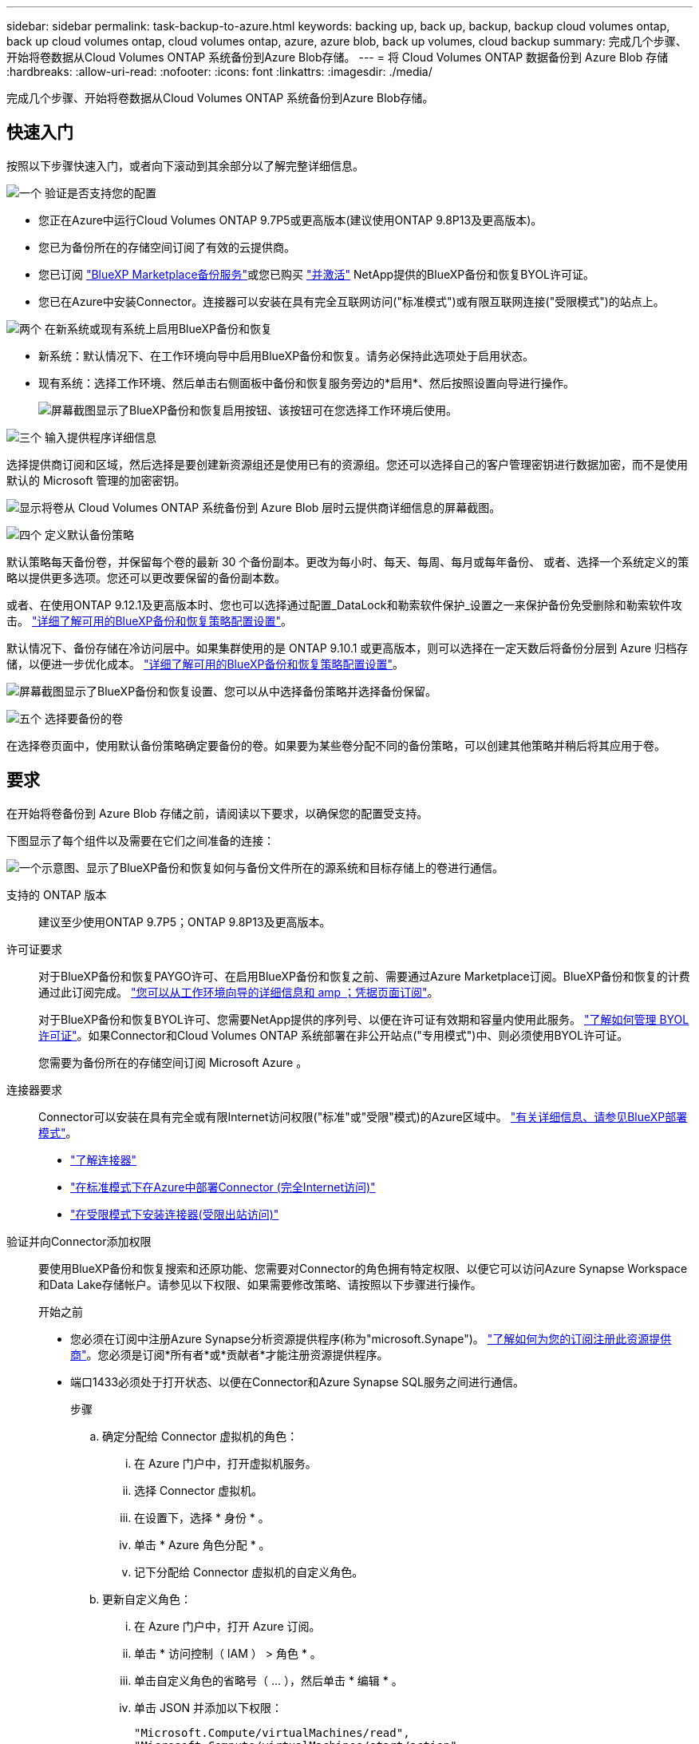 ---
sidebar: sidebar 
permalink: task-backup-to-azure.html 
keywords: backing up, back up, backup, backup cloud volumes ontap, back up cloud volumes ontap, cloud volumes ontap, azure, azure blob, back up volumes, cloud backup 
summary: 完成几个步骤、开始将卷数据从Cloud Volumes ONTAP 系统备份到Azure Blob存储。 
---
= 将 Cloud Volumes ONTAP 数据备份到 Azure Blob 存储
:hardbreaks:
:allow-uri-read: 
:nofooter: 
:icons: font
:linkattrs: 
:imagesdir: ./media/


[role="lead"]
完成几个步骤、开始将卷数据从Cloud Volumes ONTAP 系统备份到Azure Blob存储。



== 快速入门

按照以下步骤快速入门，或者向下滚动到其余部分以了解完整详细信息。

.image:https://raw.githubusercontent.com/NetAppDocs/common/main/media/number-1.png["一个"] 验证是否支持您的配置
[role="quick-margin-list"]
* 您正在Azure中运行Cloud Volumes ONTAP 9.7P5或更高版本(建议使用ONTAP 9.8P13及更高版本)。
* 您已为备份所在的存储空间订阅了有效的云提供商。
* 您已订阅 https://azuremarketplace.microsoft.com/en-us/marketplace/apps/netapp.cloud-manager?tab=Overview["BlueXP Marketplace备份服务"^]或您已购买 link:task-licensing-cloud-backup.html#use-a-bluexp-backup-and-recovery-byol-license["并激活"^] NetApp提供的BlueXP备份和恢复BYOL许可证。
* 您已在Azure中安装Connector。连接器可以安装在具有完全互联网访问("标准模式")或有限互联网连接("受限模式")的站点上。


.image:https://raw.githubusercontent.com/NetAppDocs/common/main/media/number-2.png["两个"] 在新系统或现有系统上启用BlueXP备份和恢复
[role="quick-margin-list"]
* 新系统：默认情况下、在工作环境向导中启用BlueXP备份和恢复。请务必保持此选项处于启用状态。
* 现有系统：选择工作环境、然后单击右侧面板中备份和恢复服务旁边的*启用*、然后按照设置向导进行操作。
+
image:screenshot_backup_cvo_enable.png["屏幕截图显示了BlueXP备份和恢复启用按钮、该按钮可在您选择工作环境后使用。"]



.image:https://raw.githubusercontent.com/NetAppDocs/common/main/media/number-3.png["三个"] 输入提供程序详细信息
[role="quick-margin-para"]
选择提供商订阅和区域，然后选择是要创建新资源组还是使用已有的资源组。您还可以选择自己的客户管理密钥进行数据加密，而不是使用默认的 Microsoft 管理的加密密钥。

[role="quick-margin-para"]
image:screenshot_backup_provider_settings_azure.png["显示将卷从 Cloud Volumes ONTAP 系统备份到 Azure Blob 层时云提供商详细信息的屏幕截图。"]

.image:https://raw.githubusercontent.com/NetAppDocs/common/main/media/number-4.png["四个"] 定义默认备份策略
[role="quick-margin-para"]
默认策略每天备份卷，并保留每个卷的最新 30 个备份副本。更改为每小时、每天、每周、每月或每年备份、 或者、选择一个系统定义的策略以提供更多选项。您还可以更改要保留的备份副本数。

[role="quick-margin-para"]
或者、在使用ONTAP 9.12.1及更高版本时、您也可以选择通过配置_DataLock和勒索软件保护_设置之一来保护备份免受删除和勒索软件攻击。 link:concept-cloud-backup-policies.html["详细了解可用的BlueXP备份和恢复策略配置设置"^]。

[role="quick-margin-para"]
默认情况下、备份存储在冷访问层中。如果集群使用的是 ONTAP 9.10.1 或更高版本，则可以选择在一定天数后将备份分层到 Azure 归档存储，以便进一步优化成本。 link:concept-cloud-backup-policies.html["详细了解可用的BlueXP备份和恢复策略配置设置"^]。

[role="quick-margin-para"]
image:screenshot_backup_policy_azure.png["屏幕截图显示了BlueXP备份和恢复设置、您可以从中选择备份策略并选择备份保留。"]

.image:https://raw.githubusercontent.com/NetAppDocs/common/main/media/number-5.png["五个"] 选择要备份的卷
[role="quick-margin-para"]
在选择卷页面中，使用默认备份策略确定要备份的卷。如果要为某些卷分配不同的备份策略，可以创建其他策略并稍后将其应用于卷。



== 要求

在开始将卷备份到 Azure Blob 存储之前，请阅读以下要求，以确保您的配置受支持。

下图显示了每个组件以及需要在它们之间准备的连接：

image:diagram_cloud_backup_cvo_azure.png["一个示意图、显示了BlueXP备份和恢复如何与备份文件所在的源系统和目标存储上的卷进行通信。"]

支持的 ONTAP 版本:: 建议至少使用ONTAP 9.7P5；ONTAP 9.8P13及更高版本。
许可证要求:: 对于BlueXP备份和恢复PAYGO许可、在启用BlueXP备份和恢复之前、需要通过Azure Marketplace订阅。BlueXP备份和恢复的计费通过此订阅完成。 https://docs.netapp.com/us-en/bluexp-cloud-volumes-ontap/task-deploying-otc-azure.html["您可以从工作环境向导的详细信息和 amp ；凭据页面订阅"^]。
+
--
对于BlueXP备份和恢复BYOL许可、您需要NetApp提供的序列号、以便在许可证有效期和容量内使用此服务。 link:task-licensing-cloud-backup.html#use-a-bluexp-backup-and-recovery-byol-license["了解如何管理 BYOL 许可证"]。如果Connector和Cloud Volumes ONTAP 系统部署在非公开站点("专用模式")中、则必须使用BYOL许可证。

您需要为备份所在的存储空间订阅 Microsoft Azure 。

--
连接器要求:: Connector可以安装在具有完全或有限Internet访问权限("标准"或"受限"模式)的Azure区域中。 https://docs.netapp.com/us-en/bluexp-setup-admin/concept-modes.html["有关详细信息、请参见BlueXP部署模式"^]。
+
--
* https://docs.netapp.com/us-en/bluexp-setup-admin/concept-connectors.html["了解连接器"^]
* https://docs.netapp.com/us-en/bluexp-setup-admin/task-quick-start-connector-azure.html["在标准模式下在Azure中部署Connector (完全Internet访问)"^]
* https://docs.netapp.com/us-en/bluexp-setup-admin/task-quick-start-restricted-mode.html["在受限模式下安装连接器(受限出站访问)"^]


--


验证并向Connector添加权限:: 要使用BlueXP备份和恢复搜索和还原功能、您需要对Connector的角色拥有特定权限、以便它可以访问Azure Synapse Workspace和Data Lake存储帐户。请参见以下权限、如果需要修改策略、请按照以下步骤进行操作。
+
--
.开始之前
* 您必须在订阅中注册Azure Synapse分析资源提供程序(称为"microsoft.Synape")。 https://docs.microsoft.com/en-us/azure/azure-resource-manager/management/resource-providers-and-types#register-resource-provider["了解如何为您的订阅注册此资源提供商"^]。您必须是订阅*所有者*或*贡献者*才能注册资源提供程序。
* 端口1433必须处于打开状态、以便在Connector和Azure Synapse SQL服务之间进行通信。
+
.步骤
.. 确定分配给 Connector 虚拟机的角色：
+
... 在 Azure 门户中，打开虚拟机服务。
... 选择 Connector 虚拟机。
... 在设置下，选择 * 身份 * 。
... 单击 * Azure 角色分配 * 。
... 记下分配给 Connector 虚拟机的自定义角色。


.. 更新自定义角色：
+
... 在 Azure 门户中，打开 Azure 订阅。
... 单击 * 访问控制（ IAM ） > 角色 * 。
... 单击自定义角色的省略号（ ... ），然后单击 * 编辑 * 。
... 单击 JSON 并添加以下权限：
+
[source, json]
----
"Microsoft.Compute/virtualMachines/read",
"Microsoft.Compute/virtualMachines/start/action",
"Microsoft.Compute/virtualMachines/deallocate/action",
"Microsoft.Storage/storageAccounts/listkeys/action",
"Microsoft.Storage/storageAccounts/read",
"Microsoft.Storage/storageAccounts/write",
"Microsoft.Storage/storageAccounts/blobServices/containers/read",
"Microsoft.Storage/storageAccounts/listAccountSas/action",
"Microsoft.KeyVault/vaults/read",
"Microsoft.KeyVault/vaults/accessPolicies/write",
"Microsoft.Network/networkInterfaces/read",
"Microsoft.Resources/subscriptions/locations/read",
"Microsoft.Network/virtualNetworks/read",
"Microsoft.Network/virtualNetworks/subnets/read",
"Microsoft.Resources/subscriptions/resourceGroups/read",
"Microsoft.Resources/subscriptions/resourcegroups/resources/read",
"Microsoft.Resources/subscriptions/resourceGroups/write",
"Microsoft.Authorization/locks/*",
"Microsoft.Network/privateEndpoints/write",
"Microsoft.Network/privateEndpoints/read",
"Microsoft.Network/privateDnsZones/virtualNetworkLinks/write",
"Microsoft.Network/virtualNetworks/join/action",
"Microsoft.Network/privateDnsZones/A/write",
"Microsoft.Network/privateDnsZones/read",
"Microsoft.Network/privateDnsZones/virtualNetworkLinks/read",
"Microsoft.Compute/virtualMachines/extensions/delete",
"Microsoft.Compute/virtualMachines/delete",
"Microsoft.Network/networkInterfaces/delete",
"Microsoft.Network/networkSecurityGroups/delete",
"Microsoft.Resources/deployments/delete",
"Microsoft.ManagedIdentity/userAssignedIdentities/assign/action",
"Microsoft.Synapse/workspaces/write",
"Microsoft.Synapse/workspaces/read",
"Microsoft.Synapse/workspaces/delete",
"Microsoft.Synapse/register/action",
"Microsoft.Synapse/checkNameAvailability/action",
"Microsoft.Synapse/workspaces/operationStatuses/read",
"Microsoft.Synapse/workspaces/firewallRules/read",
"Microsoft.Synapse/workspaces/replaceAllIpFirewallRules/action",
"Microsoft.Synapse/workspaces/operationResults/read",
"Microsoft.Synapse/workspaces/privateEndpointConnectionsApproval/action"
----
+
https://docs.netapp.com/us-en/bluexp-setup-admin/reference-permissions-azure.html["查看策略的完整 JSON 格式"^]

... 单击 * 查看 + 更新 * ，然后单击 * 更新 * 。






--
支持的 Azure 区域:: 所有Azure地区均支持BlueXP备份和恢复 https://cloud.netapp.com/cloud-volumes-global-regions["支持 Cloud Volumes ONTAP 的位置"^]；包括 Azure 政府区域。
+
--
默认情况下、BlueXP备份和恢复会为Blob容器配置本地冗余(LRS)以实现成本优化。如果要确保在不同分区之间复制数据、您可以在激活BlueXP备份和恢复后将此设置更改为区域冗余(ZRS)。请参见的Microsoft说明 https://learn.microsoft.com/en-us/azure/storage/common/redundancy-migration?tabs=portal["更改存储帐户的复制方式"^]。

--
在其他 Azure 订阅中创建备份所需的设置:: 默认情况下，备份是使用与 Cloud Volumes ONTAP 系统相同的订阅创建的。如果要对备份使用其他 Azure 订阅，则必须使用 link:reference-backup-multi-account-azure.html["登录到 Azure 门户并链接这两个订阅"]。
使用客户管理的密钥进行数据加密所需的信息:: 您可以在激活向导中使用自己的客户管理密钥进行数据加密，而不是使用默认的 Microsoft 管理的加密密钥。在这种情况下，您需要拥有 Azure 订阅，密钥存储名称和密钥。 https://docs.microsoft.com/en-us/azure/storage/common/customer-managed-keys-overview["了解如何使用您自己的密钥"^]。
+
--
请注意、备份和恢复支持使用_Azure访问策略_作为权限模型。当前不支持_Azure基于角色的访问控制_(Azure RBAC)权限模型。

--




== 在新系统上启用BlueXP备份和恢复

默认情况下、在工作环境向导中会启用BlueXP备份和恢复。请务必保持此选项处于启用状态。

请参见 https://docs.netapp.com/us-en/bluexp-cloud-volumes-ontap/task-deploying-otc-azure.html["在 Azure 中启动 Cloud Volumes ONTAP"^] 有关创建 Cloud Volumes ONTAP 系统的要求和详细信息，请参见。


NOTE: 如果要选择资源组的名称、请在部署Cloud Volumes ONTAP 时*禁用* BlueXP备份和恢复。按照的步骤进行操作 <<enabling-bluexp-backup-and-recovery-on-an-existing-system,在现有系统上启用BlueXP备份和恢复>> 要启用BlueXP备份和恢复、请选择资源组。

.步骤
. 单击 * 创建 Cloud Volumes ONTAP * 。
. 选择 Microsoft Azure 作为云提供程序，然后选择单个节点或 HA 系统。
. 在定义 Azure 凭据页面中，输入凭据名称，客户端 ID ，客户端密钥和目录 ID ，然后单击 * 继续 * 。
. 填写详细信息和凭据页面，确保已订阅 Azure Marketplace ，然后单击 * 继续 * 。
. 在服务页面上，保持服务处于启用状态，然后单击 * 继续 * 。
+
image:screenshot_backup_to_gcp.png["显示了工作环境向导中的BlueXP备份和恢复选项。"]

. 完成向导中的页面以部署系统。


.结果
在系统上启用了BlueXP备份和恢复功能、每天备份卷并保留最近30个备份副本。



== 在现有系统上启用BlueXP备份和恢复

随时直接从工作环境启用BlueXP备份和恢复。

.步骤
. 选择工作环境、然后单击右面板中备份和恢复服务旁边的*启用*。
+
如果您的备份的Azure Blob目标作为工作环境存在于Canvas上、您可以将集群拖动到Azure Blob工作环境中以启动设置向导。

+
image:screenshot_backup_cvo_enable.png["屏幕截图显示了BlueXP备份和恢复启用按钮、该按钮可在您选择工作环境后使用。"]

. 选择提供程序详细信息并单击 * 下一步 * ：
+
.. 用于存储备份的 Azure 订阅。此订阅可以与 Cloud Volumes ONTAP 系统所在的订阅不同。
+
如果要对备份使用其他 Azure 订阅，则必须使用 link:reference-backup-multi-account-azure.html["登录到 Azure 门户并链接这两个订阅"]。

.. 要存储备份的区域。此区域可以与 Cloud Volumes ONTAP 系统所在的区域不同。
.. 用于管理 Blob 容器的资源组—您可以创建新资源组或选择现有资源组。
.. 是使用默认的 Microsoft 管理的加密密钥，还是选择您自己的客户管理的密钥来管理数据加密。 (https://docs.microsoft.com/en-us/azure/storage/common/customer-managed-keys-overview["了解如何使用您自己的密钥"]）。
+
image:screenshot_backup_provider_settings_azure.png["显示将卷从 Cloud Volumes ONTAP 系统备份到 Azure Blob 层时云提供商详细信息的屏幕截图。"]



. 输入要用于默认策略的备份策略详细信息、然后单击*下一步*。您可以选择现有策略、也可以通过在每个部分中输入所做的选择来创建新策略：
+
.. 输入默认策略的名称。您无需更改名称。
.. 定义备份计划并选择要保留的备份数。 link:concept-ontap-backup-to-cloud.html#customizable-backup-schedule-and-retention-settings["请参见您可以选择的现有策略列表"^]。
.. 或者、在使用ONTAP 9.12.1及更高版本时、您也可以选择通过配置_DataLock和勒索软件保护_设置之一来保护备份免受删除和勒索软件攻击。_DataLock_可防止您的备份文件被修改或删除、_勒索 软件保护_会扫描您的备份文件、以在备份文件中查找勒索软件攻击的证据。 link:concept-cloud-backup-policies.html#datalock-and-ransomware-protection["详细了解可用的DataLock设置"^]。
.. 使用 ONTAP 9.10.1 及更高版本时，您可以选择在一定天数后将备份分层到 Azure 归档存储，以进一步优化成本。在非公开站点中部署时、此功能不可用。 link:reference-azure-backup-tiers.html["了解有关使用归档层的更多信息"]。
+
image:screenshot_backup_policy_azure.png["屏幕截图显示了BlueXP备份和恢复设置、您可以在其中选择计划和备份保留。"]



. 在选择卷页面中、使用定义的备份策略选择要备份的卷。如果要为某些卷分配不同的备份策略，可以创建其他策略并稍后将其应用于这些卷。
+
** 要备份所有现有卷以及将来添加的任何卷、请选中"备份所有现有卷和未来卷..."框。我们建议使用此选项、以便备份所有卷、您不必记住为新卷启用备份。
** 要仅备份现有卷、请选中标题行(image:button_backup_all_volumes.png[""]）。
** 要备份单个卷，请选中每个卷对应的框（image:button_backup_1_volume.png[""]）。
+
image:screenshot_backup_select_volumes.png["选择要备份的卷的屏幕截图。"]

** 如果此工作环境中的读/写卷有任何本地Snapshot副本与您刚刚为此工作环境选择的备份计划标签(例如、每日、每周等)匹配、则会显示一条额外的提示"将现有Snapshot副本作为备份副本导出到对象存储"。如果要将所有历史快照作为备份文件复制到对象存储、请选中此框、以确保为卷提供最全面的保护。


. 单击*激活备份*、BlueXP备份和恢复将开始对每个选定卷进行初始备份。


.结果
系统会在您输入的资源组中自动创建Blob存储容器、并且备份文件会存储在该资源组中。

此时将显示卷备份信息板，以便您可以监控备份的状态。您还可以使用监控备份和还原作业的状态 link:task-monitor-backup-jobs.html["作业监控面板"^]。

默认情况下、BlueXP备份和恢复会为Blob容器配置本地冗余(LRS)以实现成本优化。如果要确保在不同分区之间复制数据、可以将此设置更改为区域冗余(ZRS)。请参见的Microsoft说明 https://learn.microsoft.com/en-us/azure/storage/common/redundancy-migration?tabs=portal["更改存储帐户的复制方式"^]。



== 下一步是什么？

* 您可以 link:task-manage-backups-ontap.html["管理备份文件和备份策略"^]。其中包括启动和停止备份、删除备份、添加和更改备份计划等。
* 您可以 link:task-manage-backup-settings-ontap.html["管理集群级别的备份设置"^]。其中包括更改可用于将备份上传到对象存储的网络带宽、更改未来卷的自动备份设置等。
* 您也可以 link:task-restore-backups-ontap.html["从备份文件还原卷、文件夹或单个文件"^] 连接到 Azure 中的 Cloud Volumes ONTAP 系统或内部 ONTAP 系统。

